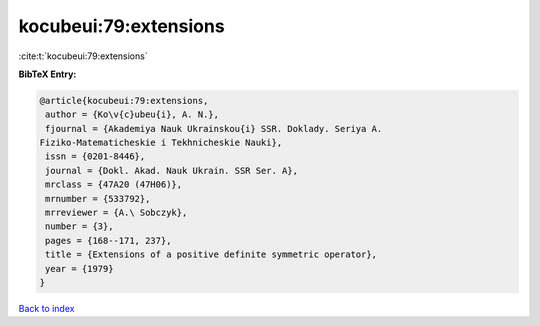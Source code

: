 kocubeui:79:extensions
======================

:cite:t:`kocubeui:79:extensions`

**BibTeX Entry:**

.. code-block:: bibtex

   @article{kocubeui:79:extensions,
    author = {Ko\v{c}ubeu{i}, A. N.},
    fjournal = {Akademiya Nauk Ukrainskou{i} SSR. Doklady. Seriya A.
   Fiziko-Matematicheskie i Tekhnicheskie Nauki},
    issn = {0201-8446},
    journal = {Dokl. Akad. Nauk Ukrain. SSR Ser. A},
    mrclass = {47A20 (47H06)},
    mrnumber = {533792},
    mrreviewer = {A.\ Sobczyk},
    number = {3},
    pages = {168--171, 237},
    title = {Extensions of a positive definite symmetric operator},
    year = {1979}
   }

`Back to index <../By-Cite-Keys.html>`_
